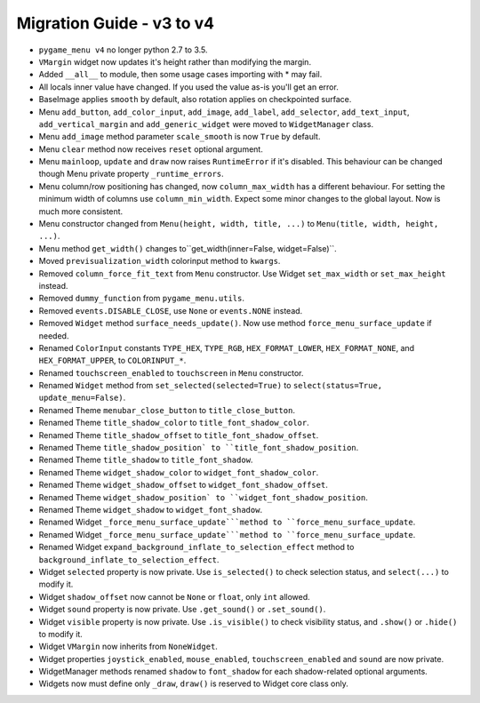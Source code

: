 
==========================
Migration Guide - v3 to v4
==========================

- ``pygame_menu v4`` no longer python 2.7 to 3.5.
- ``VMargin`` widget now updates it's height rather than modifying the margin.
- Added ``__all__`` to module, then some usage cases importing with * may fail.
- All locals inner value have changed. If you used the value as-is you'll get an error.
- BaseImage applies ``smooth`` by default, also rotation applies on checkpointed surface.
- Menu ``add_button``, ``add_color_input``, ``add_image``, ``add_label``, ``add_selector``, ``add_text_input``, ``add_vertical_margin`` and ``add_generic_widget`` were moved to ``WidgetManager`` class.
- Menu ``add_image`` method parameter ``scale_smooth`` is now ``True`` by default.
- Menu ``clear`` method now receives ``reset`` optional argument.
- Menu ``mainloop``, ``update`` and ``draw`` now raises ``RuntimeError`` if it's disabled. This behaviour can be changed though Menu private property ``_runtime_errors``.
- Menu column/row positioning has changed, now ``column_max_width`` has a different behaviour. For setting the minimum width of columns use ``column_min_width``. Expect some minor changes to the global layout. Now is much more consistent.
- Menu constructor changed from ``Menu(height, width, title, ...)`` to  ``Menu(title, width, height, ...)``.
- Menu method ``get_width()`` changes to``get_width(inner=False, widget=False)``.
- Moved ``previsualization_width`` colorinput method to ``kwargs``.
- Removed ``column_force_fit_text`` from ``Menu`` constructor. Use Widget ``set_max_width`` or ``set_max_height`` instead.
- Removed ``dummy_function`` from ``pygame_menu.utils``.
- Removed ``events.DISABLE_CLOSE``, use ``None`` or ``events.NONE`` instead.
- Removed ``Widget`` method ``surface_needs_update()``. Now use method ``force_menu_surface_update`` if needed.
- Renamed ``ColorInput`` constants ``TYPE_HEX``, ``TYPE_RGB``, ``HEX_FORMAT_LOWER``, ``HEX_FORMAT_NONE``, and ``HEX_FORMAT_UPPER``, to ``COLORINPUT_*``.
- Renamed ``touchscreen_enabled`` to ``touchscreen`` in ``Menu`` constructor.
- Renamed ``Widget`` method from ``set_selected(selected=True)`` to ``select(status=True, update_menu=False)``.
- Renamed Theme ``menubar_close_button`` to ``title_close_button``.
- Renamed Theme ``title_shadow_color`` to ``title_font_shadow_color``.
- Renamed Theme ``title_shadow_offset`` to ``title_font_shadow_offset``.
- Renamed Theme ``title_shadow_position` to ``title_font_shadow_position``.
- Renamed Theme ``title_shadow`` to ``title_font_shadow``.
- Renamed Theme ``widget_shadow_color`` to ``widget_font_shadow_color``.
- Renamed Theme ``widget_shadow_offset`` to ``widget_font_shadow_offset``.
- Renamed Theme ``widget_shadow_position` to ``widget_font_shadow_position``.
- Renamed Theme ``widget_shadow`` to ``widget_font_shadow``.
- Renamed Widget ``_force_menu_surface_update```method to ``force_menu_surface_update``.
- Renamed Widget ``_force_menu_surface_update```method to ``force_menu_surface_update``.
- Renamed Widget ``expand_background_inflate_to_selection_effect`` method to ``background_inflate_to_selection_effect``.
- Widget ``selected`` property is now private. Use ``is_selected()`` to check selection status, and ``select(...)`` to modify it.
- Widget ``shadow_offset`` now cannot be ``None`` or ``float``, only ``int`` allowed.
- Widget ``sound`` property is now private. Use ``.get_sound()`` or ``.set_sound()``.
- Widget ``visible`` property is now private. Use ``.is_visible()`` to check visibility status, and ``.show()`` or ``.hide()`` to modify it.
- Widget ``VMargin`` now inherits from ``NoneWidget``.
- Widget properties ``joystick_enabled``, ``mouse_enabled``, ``touchscreen_enabled`` and ``sound`` are now private.
- WidgetManager methods renamed ``shadow`` to ``font_shadow`` for each shadow-related optional arguments.
- Widgets now must define only ``_draw``, ``draw()`` is reserved to Widget core class only.

